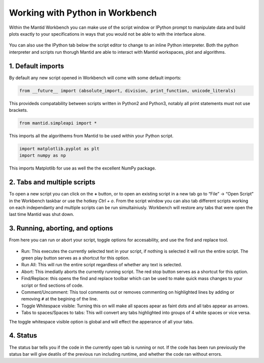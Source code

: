 .. _03_Working_with_Python_in_Workbench:

================================
Working with Python in Workbench
================================

Within the Mantid Workbench you can make use of the script window or IPython prompt to manipulate data and build plots exactly to your specifications in ways that you would not 
be able to with the interface alone.

.. figure:: /images/Workbench_script_new.png
   :width: 700px
   :alt: A view of the Workbench script window.
   
You can also use the IPython tab below the script editor to change to an inline Python interpreter. Both the python interpreter and scripts run thorugh Mantid are able to interact 
with Mantid workspaces, plot and algorithms.

1. Default imports
==================

By default any new script opened in Workbench will come with some default imports:

.. code-block:: python

   from __future__ import (absolute_import, division, print_function, unicode_literals)
   
This provideds compatability between scripts written in Python2 and Python3, notably 
all print statements must not use brackets.

.. code-block:: python

   from mantid.simpleapi import *
   
This imports all the algorithems from Mantid to be used within your Python script.

.. code-block:: python

   import matplotlib.pyplot as plt
   import numpy as np

This imports Matplotlib for use as well the the excellent NumPy package.

2. Tabs and multiple scripts
============================

To open a new script you can click on the **+** button, or to open an existing script in a new tab go to “File” -> “Open Script” in the Workbench taskbar or use the hotkey `Ctrl + o`.
From the script window you can also tab different scripts working on each independanty and multiple scripts can be run simultainiusly. Workbench will restore any tabs that were open
the last time Mantid was shut down.

3. Running, aborting, and options
===================================
From here you can run or abort your script, toggle options for accesability, and use the find and replace tool.

.. figure:: /images/Workbench_script_options.png
   :width: 700px
   :alt: A view of the Workbench script options.

* Run: This executes the currently selected text in your script, if nothing is selected it will run the entire script. The green play button serves as a shortcut for this option.
* Run All: This will run the entire script regardless of whether any text is selected.
* Abort: This imediatly aborts the currently running script. The red stop button serves as a shortcut for this option.
* Find/Replace: this opens the find and replace toolbar which can be used to make quick mass changes to your script or find sections of code.
* Comment/Uncomment: This tool comments out or removes commenting on highlighted lines by adding or removing ``#`` at the begining of the line.
* Toggle Whitespace visible: Turning this on will make all spaces apear as faint dots and all tabs appear as arrows.
* Tabs to spaces/Spaces to tabs: This will convert any tabs highlighted into groups of 4 white spaces or vice versa.

The toggle whitespace visible option is global and will effect the apperance of all your tabs.

4. Status
=========
The status bar tells you if the code in the currently open tab is running or not. If the code has been run previously the status bar will give deatils of the previous run including 
runtime, and whether the code ran without errors.